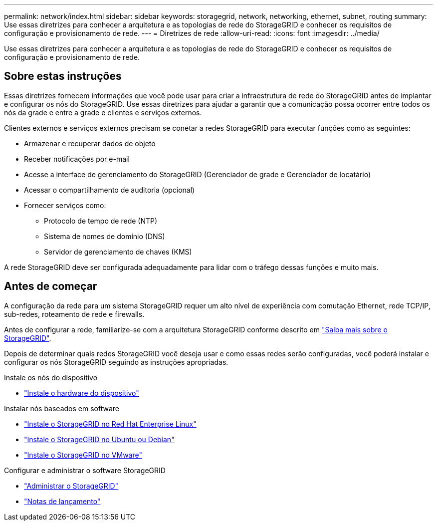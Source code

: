---
permalink: network/index.html 
sidebar: sidebar 
keywords: storagegrid, network, networking, ethernet, subnet, routing 
summary: Use essas diretrizes para conhecer a arquitetura e as topologias de rede do StorageGRID e conhecer os requisitos de configuração e provisionamento de rede. 
---
= Diretrizes de rede
:allow-uri-read: 
:icons: font
:imagesdir: ../media/


[role="lead"]
Use essas diretrizes para conhecer a arquitetura e as topologias de rede do StorageGRID e conhecer os requisitos de configuração e provisionamento de rede.



== Sobre estas instruções

Essas diretrizes fornecem informações que você pode usar para criar a infraestrutura de rede do StorageGRID antes de implantar e configurar os nós do StorageGRID. Use essas diretrizes para ajudar a garantir que a comunicação possa ocorrer entre todos os nós da grade e entre a grade e clientes e serviços externos.

Clientes externos e serviços externos precisam se conetar a redes StorageGRID para executar funções como as seguintes:

* Armazenar e recuperar dados de objeto
* Receber notificações por e-mail
* Acesse a interface de gerenciamento do StorageGRID (Gerenciador de grade e Gerenciador de locatário)
* Acessar o compartilhamento de auditoria (opcional)
* Fornecer serviços como:
+
** Protocolo de tempo de rede (NTP)
** Sistema de nomes de domínio (DNS)
** Servidor de gerenciamento de chaves (KMS)




A rede StorageGRID deve ser configurada adequadamente para lidar com o tráfego dessas funções e muito mais.



== Antes de começar

A configuração da rede para um sistema StorageGRID requer um alto nível de experiência com comutação Ethernet, rede TCP/IP, sub-redes, roteamento de rede e firewalls.

Antes de configurar a rede, familiarize-se com a arquitetura StorageGRID conforme descrito em link:../primer/index.html["Saiba mais sobre o StorageGRID"].

Depois de determinar quais redes StorageGRID você deseja usar e como essas redes serão configuradas, você poderá instalar e configurar os nós StorageGRID seguindo as instruções apropriadas.

.Instale os nós do dispositivo
* https://docs.netapp.com/us-en/storagegrid-appliances/installconfig/index.html["Instale o hardware do dispositivo"^]


.Instalar nós baseados em software
* link:../rhel/index.html["Instale o StorageGRID no Red Hat Enterprise Linux"]
* link:../ubuntu/index.html["Instale o StorageGRID no Ubuntu ou Debian"]
* link:../vmware/index.html["Instale o StorageGRID no VMware"]


.Configurar e administrar o software StorageGRID
* link:../admin/index.html["Administrar o StorageGRID"]
* link:../release-notes/index.html["Notas de lançamento"]

